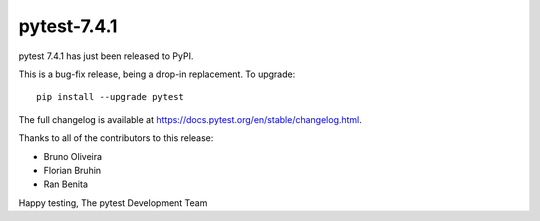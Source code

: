 pytest-7.4.1
=======================================

pytest 7.4.1 has just been released to PyPI.

This is a bug-fix release, being a drop-in replacement. To upgrade::

  pip install --upgrade pytest

The full changelog is available at https://docs.pytest.org/en/stable/changelog.html.

Thanks to all of the contributors to this release:

* Bruno Oliveira
* Florian Bruhin
* Ran Benita


Happy testing,
The pytest Development Team
